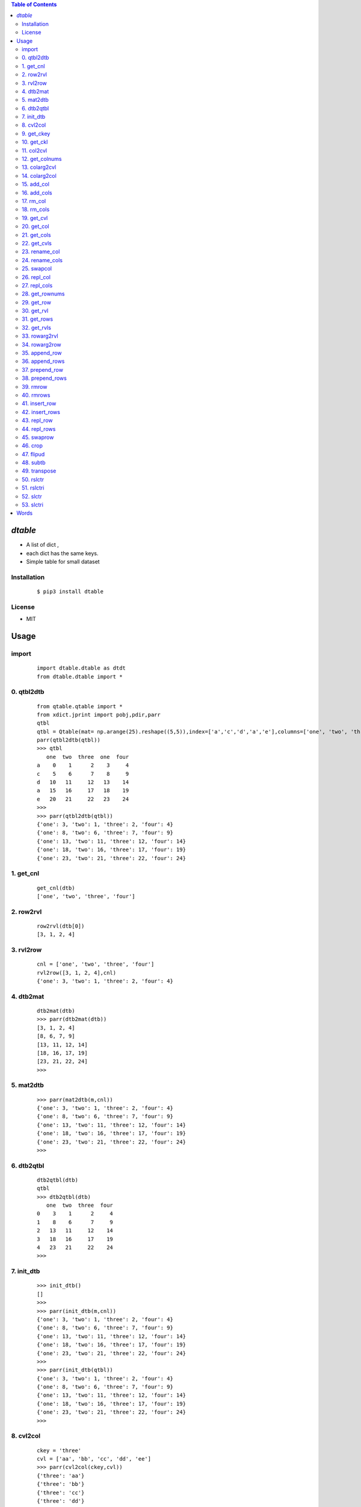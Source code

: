 .. contents:: Table of Contents
   :depth: 5


*dtable*
========
- A list of dict ,
- each dict has the same keys.
- Simple table for small dataset


Installation
------------

    ::

        $ pip3 install dtable

License
-------

- MIT

Usage
=====

import
------

    ::
        
        import dtable.dtable as dtdt
        from dtable.dtable import *

0. qtbl2dtb
-----------

    ::
    
        
                from qtable.qtable import *
                from xdict.jprint import pobj,pdir,parr
                qtbl
                qtbl = Qtable(mat= np.arange(25).reshape((5,5)),index=['a','c','d','a','e'],columns=['one', 'two', 'three','one','four'])
                parr(qtbl2dtb(qtbl))
                >>> qtbl
                   one  two  three  one  four
                a    0    1      2    3     4
                c    5    6      7    8     9
                d   10   11     12   13    14
                a   15   16     17   18    19
                e   20   21     22   23    24
                >>>
                >>> parr(qtbl2dtb(qtbl))
                {'one': 3, 'two': 1, 'three': 2, 'four': 4}
                {'one': 8, 'two': 6, 'three': 7, 'four': 9}
                {'one': 13, 'two': 11, 'three': 12, 'four': 14}
                {'one': 18, 'two': 16, 'three': 17, 'four': 19}
                {'one': 23, 'two': 21, 'three': 22, 'four': 24}
            

.. image:: ./images/qtbl2dtb.svg

1. get_cnl
----------

    ::
    
        
                get_cnl(dtb)
                ['one', 'two', 'three', 'four']
            

.. image:: ./images/get_cnl.svg

2. row2rvl
----------

    ::
    
        
                row2rvl(dtb[0])
                [3, 1, 2, 4]
            

.. image:: ./images/row2rvl.svg

3. rvl2row
----------

    ::
    
        
                cnl = ['one', 'two', 'three', 'four']
                rvl2row([3, 1, 2, 4],cnl)
                {'one': 3, 'two': 1, 'three': 2, 'four': 4}
            

.. image:: ./images/rvl2row.svg

4. dtb2mat
----------

    ::
    
        
                dtb2mat(dtb)
                >>> parr(dtb2mat(dtb))
                [3, 1, 2, 4]
                [8, 6, 7, 9]
                [13, 11, 12, 14]
                [18, 16, 17, 19]
                [23, 21, 22, 24]
                >>>
            

.. image:: ./images/dtb2mat.svg

5. mat2dtb
----------

    ::
    
        
                >>> parr(mat2dtb(m,cnl))
                {'one': 3, 'two': 1, 'three': 2, 'four': 4}
                {'one': 8, 'two': 6, 'three': 7, 'four': 9}
                {'one': 13, 'two': 11, 'three': 12, 'four': 14}
                {'one': 18, 'two': 16, 'three': 17, 'four': 19}
                {'one': 23, 'two': 21, 'three': 22, 'four': 24}
                >>>
            

.. image:: ./images/mat2dtb.svg

6. dtb2qtbl
-----------

    ::
    
        
                dtb2qtbl(dtb)
                qtbl
                >>> dtb2qtbl(dtb)
                   one  two  three  four
                0    3    1      2     4
                1    8    6      7     9
                2   13   11     12    14
                3   18   16     17    19
                4   23   21     22    24
                >>>
            

.. image:: ./images/dtb2qtbl.svg

7. init_dtb
-----------

    ::
    
        
                >>> init_dtb()
                []
                >>>
                >>> parr(init_dtb(m,cnl))
                {'one': 3, 'two': 1, 'three': 2, 'four': 4}
                {'one': 8, 'two': 6, 'three': 7, 'four': 9}
                {'one': 13, 'two': 11, 'three': 12, 'four': 14}
                {'one': 18, 'two': 16, 'three': 17, 'four': 19}
                {'one': 23, 'two': 21, 'three': 22, 'four': 24}
                >>>
                >>> parr(init_dtb(qtbl))
                {'one': 3, 'two': 1, 'three': 2, 'four': 4}
                {'one': 8, 'two': 6, 'three': 7, 'four': 9}
                {'one': 13, 'two': 11, 'three': 12, 'four': 14}
                {'one': 18, 'two': 16, 'three': 17, 'four': 19}
                {'one': 23, 'two': 21, 'three': 22, 'four': 24}
                >>>
                
            

.. image:: ./images/init_dtb.svg

8. cvl2col
----------

    ::
    
        
                ckey = 'three'
                cvl = ['aa', 'bb', 'cc', 'dd', 'ee']
                >>> parr(cvl2col(ckey,cvl))
                {'three': 'aa'}
                {'three': 'bb'}
                {'three': 'cc'}
                {'three': 'dd'}
                {'three': 'ee'}
                >>>
            

.. image:: ./images/cvl2col.svg

9. get_ckey
-----------

    ::
    
        
                >>> parr(col)
                {'three': 'aa'}
                {'three': 'bb'}
                {'three': 'cc'}
                {'three': 'dd'}
                {'three': 'ee'}
                >>>
                >>> get_ckey(col)
                'three'
                >>>
            

.. image:: ./images/get_ckey.svg

10. get_ckl
-----------

    ::
    
        
                >>> parr(col)
                {'three': 'aa'}
                {'three': 'bb'}
                {'three': 'cc'}
                {'three': 'dd'}
                {'three': 'ee'}
                >>> get_ckl(col)
                ['three', 'three', 'three', 'three', 'three']
                >>>
            

.. image:: ./images/get_ckl.svg

11. col2cvl
-----------

    ::
    
        
                >>> parr(col)
                {'three': 'aa'}
                {'three': 'bb'}
                {'three': 'cc'}
                {'three': 'dd'}
                {'three': 'ee'}
                >>> get_cvl(col)
                ['aa', 'bb', 'cc', 'dd', 'ee']
                >>>
            

.. image:: ./images/col2cvl.svg

12. get_colnums
---------------

    ::
    
        
                >>> parr(dtb)
                {'three': 'aa', 'x': 'xx1', 'y': 'yy1'}
                {'three': 'bb', 'x': 'xx2', 'y': 'yy2'}
                {'three': 'cc', 'x': 'xx3', 'y': 'yy3'}
                {'three': 'dd', 'x': 'xx4', 'y': 'yy4'}
                {'three': 'ee', 'x': 'xx5', 'y': 'yy5'}
                >>>
                get_colnums(dtb)
                3
            

.. image:: ./images/get_colnums.svg

13. colarg2cvl
--------------

    ::
    
        
            

.. image:: ./images/colarg2cvl.svg

14. colarg2col
--------------

    ::
    
        
            

.. image:: ./images/colarg2col.svg

15. add_col
-----------

    ::
    
        
                >>> colname
                'five'
                >>> col
                [100, 200, 300, 400, 500]
                >>> parr(add_col(dtb,colname,col))
                {'one': 3, 'two': 1, 'three': 2, 'four': 4, 'five': 100}
                {'one': 8, 'two': 6, 'three': 7, 'four': 9, 'five': 200}
                {'one': 13, 'two': 11, 'three': 12, 'four': 14, 'five': 300}
                {'one': 18, 'two': 16, 'three': 17, 'four': 19, 'five': 400}
                {'one': 23, 'two': 21, 'three': 22, 'four': 24, 'five': 500}
                >>>
            

.. image:: ./images/add_col.svg

16. add_cols
------------

    ::
    
        
                >>> parr(dtb)
                {'one': 3, 'two': 1, 'three': 2, 'four': 4, 'five': 100}
                {'one': 8, 'two': 6, 'three': 7, 'four': 9, 'five': 200}
                {'one': 13, 'two': 11, 'three': 12, 'four': 14, 'five': 300}
                {'one': 18, 'two': 16, 'three': 17, 'four': 19, 'five': 400}
                {'one': 23, 'two': 21, 'three': 22, 'four': 24, 'five': 500}
                >>>
                >>> parr(add_cols(dtb,"six",[6,6,6,6,6],"seven",[7,7,7,7,7]))
                {'one': 3, 'two': 1, 'three': 2, 'four': 4, 'five': 100, 'six': 6, 'seven': 7}
                {'one': 8, 'two': 6, 'three': 7, 'four': 9, 'five': 200, 'six': 6, 'seven': 7}
                {'one': 13, 'two': 11, 'three': 12, 'four': 14, 'five': 300, 'six': 6, 'seven': 7}
                {'one': 18, 'two': 16, 'three': 17, 'four': 19, 'five': 400, 'six': 6, 'seven': 7}
                {'one': 23, 'two': 21, 'three': 22, 'four': 24, 'five': 500, 'six': 6, 'seven': 7}
                >>>
            

.. image:: ./images/add_cols.svg

17. rm_col
----------

    ::
    
        
                >>> parr(rm_col(dtb,'seven'))
                {'one': 3, 'two': 1, 'three': 2, 'four': 4, 'five': 100, 'six': 6}
                {'one': 8, 'two': 6, 'three': 7, 'four': 9, 'five': 200, 'six': 6}
                {'one': 13, 'two': 11, 'three': 12, 'four': 14, 'five': 300, 'six': 6}
                {'one': 18, 'two': 16, 'three': 17, 'four': 19, 'five': 400, 'six': 6}
                {'one': 23, 'two': 21, 'three': 22, 'four': 24, 'five': 500, 'six': 6}
                >>>
            

.. image:: ./images/rm_col.svg

18. rm_cols
-----------

    ::
    
        
                >>> parr(rm_cols(dtb,'three','five'))
                {'one': 3, 'two': 1, 'four': 4, 'six': 6}
                {'one': 8, 'two': 6, 'four': 9, 'six': 6}
                {'one': 13, 'two': 11, 'four': 14, 'six': 6}
                {'one': 18, 'two': 16, 'four': 19, 'six': 6}
                {'one': 23, 'two': 21, 'four': 24, 'six': 6}
                >>>
            

.. image:: ./images/rm_cols.svg

19. get_cvl
-----------

    ::
    
        
                >>> get_cvl(dtb,'one')
                [3, 8, 13, 18, 23]
                >>>
            

.. image:: ./images/get_cvl.svg

20. get_col
-----------

    ::
    
        
                >>> parr(dtb)
                {'three': 'aa', 'x': 'xx1', 'y': 'yy1'}
                {'three': 'bb', 'x': 'xx2', 'y': 'yy2'}
                {'three': 'cc', 'x': 'xx3', 'y': 'yy3'}
                {'three': 'dd', 'x': 'xx4', 'y': 'yy4'}
                {'three': 'ee', 'x': 'xx5', 'y': 'yy5'}
                >>>
                >>> parr(get_col(dtb,'x'))
                {'three': 'xx1'}
                {'three': 'xx2'}
                {'three': 'xx3'}
                {'three': 'xx4'}
                {'three': 'xx5'}
                >>>
                
            

.. image:: ./images/get_col.svg

21. get_cols
------------

    ::
    
        
                #得到的是一张新子表
                >>> parr(get_cols(dtb,'one','two'))
                {'one': 3, 'two': 1}
                {'one': 8, 'two': 6}
                {'one': 13, 'two': 11}
                {'one': 18, 'two': 16}
                {'one': 23, 'two': 21}
                >>>
            

.. image:: ./images/get_cols.svg

22. get_cvls
------------

    ::
    
        
                >>> parr(dtb)
                {'three': 'aa', 'x': 'xx1', 'y': 'yy1'}
                {'three': 'bb', 'x': 'xx2', 'y': 'yy2'}
                {'three': 'cc', 'x': 'xx3', 'y': 'yy3'}
                {'three': 'dd', 'x': 'xx4', 'y': 'yy4'}
                {'three': 'ee', 'x': 'xx5', 'y': 'yy5'}
                >>>
                >>> parr(get_cvls(dtb,'x','y'))
                ['xx1', 'yy1']
                ['xx2', 'yy2']
                ['xx3', 'yy3']
                ['xx4', 'yy4']
                ['xx5', 'yy5']
                >>>
            

.. image:: ./images/get_cvls.svg

23. rename_col
--------------

    ::
    
        
                >>> parr(dtb)
                {'one': 3, 'two': 1, 'four': 4}
                {'one': 8, 'two': 6, 'four': 9}
                {'one': 13, 'two': 11, 'four': 14}
                {'one': 18, 'two': 16, 'four': 19}
                {'one': 23, 'two': 21, 'four': 24}
                >>>
                >>> parr(rename_col(dtb,'four',400))
                {'one': 3, 'two': 1, 400: 4}
                {'one': 8, 'two': 6, 400: 9}
                {'one': 13, 'two': 11, 400: 14}
                {'one': 18, 'two': 16, 400: 19}
                {'one': 23, 'two': 21, 400: 24}
                >>>
            

.. image:: ./images/rename_col.svg

24. rename_cols
---------------

    ::
    
        
                parr(dtb)
                {'one': 3, 'two': 1, 400: 4}
                {'one': 8, 'two': 6, 400: 9}
                {'one': 13, 'two': 11, 400: 14}
                {'one': 18, 'two': 16, 400: 19}
                {'one': 23, 'two': 21, 400: 24}
                >>>
                cns = ['one','two']
                ncns = [1000,2000]
                >>> parr(rename_cols(dtb,cns,ncns))
                {400: 4, 1000: 3, 2000: 1}
                {400: 9, 1000: 8, 2000: 6}
                {400: 14, 1000: 13, 2000: 11}
                {400: 19, 1000: 18, 2000: 16}
                {400: 24, 1000: 23, 2000: 21}
                >>>
            

.. image:: ./images/rename_cols.svg

25. swapcol
-----------

    ::
    
        
                >>> parr(dtb)
                {400: 4, 1000: 3, 2000: 1}
                {400: 9, 1000: 8, 2000: 6}
                {400: 14, 1000: 13, 2000: 11}
                {400: 19, 1000: 18, 2000: 16}
                {400: 24, 1000: 23, 2000: 21}
                >>>
                >>> parr(swapcol(dtb,400,2000))
                >>> parr(swapcol(dtb,400,2000))
                {400: 1, 1000: 3, 2000: 4}
                {400: 6, 1000: 8, 2000: 9}
                {400: 11, 1000: 13, 2000: 14}
                {400: 16, 1000: 18, 2000: 19}
                {400: 21, 1000: 23, 2000: 24}
                >>>
            

.. image:: ./images/swapcol.svg

26. repl_col
------------

    ::
    
        
                >>> parr(dtb)
                {400: 1, 1000: 3, 2000: 4}
                {400: 6, 1000: 8, 2000: 9}
                {400: 11, 1000: 13, 2000: 14}
                {400: 16, 1000: 18, 2000: 19}
                {400: 21, 1000: 23, 2000: 24}
                >>>
                >>> parr(repl_col(dtb,400,['a','b','c','d','e']))
                {1000: 3, 2000: 4, 400: 'a'}
                {1000: 8, 2000: 9, 400: 'b'}
                {1000: 13, 2000: 14, 400: 'c'}
                {1000: 18, 2000: 19, 400: 'd'}
                {1000: 23, 2000: 24, 400: 'e'}
                >>>
                >>> parr(repl_col(dtb, 400,['aa','bb','cc','dd','ee'],"three"))
                {1000: 3, 2000: 4, 'three': 'aa'}
                {1000: 8, 2000: 9, 'three': 'bb'}
                {1000: 13, 2000: 14, 'three': 'cc'}
                {1000: 18, 2000: 19, 'three': 'dd'}
                {1000: 23, 2000: 24, 'three': 'ee'}
                >>>
            

.. image:: ./images/repl_col.svg

27. repl_cols
-------------

    ::
    
        
                >>> parr(dtb)
                {1000: '3', 2000: '4', 'three': 'aa'}
                {1000: '8', 2000: '9', 'three': 'bb'}
                {1000: '13', 2000: '14', 'three': 'cc'}
                {1000: '18', 2000: '19', 'three': 'dd'}
                {1000: '23', 2000: '24', 'three': 'ee'}
                >>>
                cns = [1000, 2000]
                cols = [['x1','x2','x3','x4','x5'],['y1','y2','y3','y4','y5']]
                parr(repl_cols(dtb,cns,cols))
                >>> parr(repl_cols(dtb,cns,cols))
                {'three': 'aa', 1000: 'x1', 2000: 'y1'}
                {'three': 'bb', 1000: 'x2', 2000: 'y2'}
                {'three': 'cc', 1000: 'x3', 2000: 'y3'}
                {'three': 'dd', 1000: 'x4', 2000: 'y4'}
                {'three': 'ee', 1000: 'x5', 2000: 'y5'}
                >>>
                cns = [1000, 2000]
                cols = [['xx1','xx2','xx3','xx4','xx5'],['yy1','yy2','yy3','yy4','yy5']]
                ncns = ['x','y']
                >>> parr(repl_cols(dtb,cns,cols,ncns))
                {'three': 'aa', 'x': 'xx1', 'y': 'yy1'}
                {'three': 'bb', 'x': 'xx2', 'y': 'yy2'}
                {'three': 'cc', 'x': 'xx3', 'y': 'yy3'}
                {'three': 'dd', 'x': 'xx4', 'y': 'yy4'}
                {'three': 'ee', 'x': 'xx5', 'y': 'yy5'}
                >>>
            

.. image:: ./images/repl_cols.svg

28. get_rownums
---------------

    ::
    
        
                >>> parr(dtb)
                {'three': 'aa', 'x': 'xx1', 'y': 'yy1'}
                {'three': 'bb', 'x': 'xx2', 'y': 'yy2'}
                {'three': 'cc', 'x': 'xx3', 'y': 'yy3'}
                {'three': 'dd', 'x': 'xx4', 'y': 'yy4'}
                {'three': 'ee', 'x': 'xx5', 'y': 'yy5'}
                >>>
                >>> get_rownums(dtb)
                5
                >>>
            

.. image:: ./images/get_rownums.svg

29. get_row
-----------

    ::
    
        
                >>> parr(dtb)
                {'three': 'aa', 'x': 'xx1', 'y': 'yy1'}
                {'three': 'bb', 'x': 'xx2', 'y': 'yy2'}
                {'three': 'cc', 'x': 'xx3', 'y': 'yy3'}
                {'three': 'dd', 'x': 'xx4', 'y': 'yy4'}
                {'three': 'ee', 'x': 'xx5', 'y': 'yy5'}
                >>>
                >>> get_row(dtb,3)
                {'three': 'dd', 'x': 'xx4', 'y': 'yy4'}
                >>>
            

.. image:: ./images/get_row.svg

30. get_rvl
-----------

    ::
    
        
                >>> parr(dtb)
                {'three': 'aa', 'x': 'xx1', 'y': 'yy1'}
                {'three': 'bb', 'x': 'xx2', 'y': 'yy2'}
                {'three': 'cc', 'x': 'xx3', 'y': 'yy3'}
                {'three': 'dd', 'x': 'xx4', 'y': 'yy4'}
                {'three': 'ee', 'x': 'xx5', 'y': 'yy5'}
                >>>
                >>> get_rvl(dtb,2)
                ['cc', 'xx3', 'yy3']
                >>>
            

.. image:: ./images/get_rvl.svg

31. get_rows
------------

    ::
    
        
                >>> parr(dtb)
                {'three': 'aa', 'x': 'xx1', 'y': 'yy1'}
                {'three': 'bb', 'x': 'xx2', 'y': 'yy2'}
                {'three': 'cc', 'x': 'xx3', 'y': 'yy3'}
                {'three': 'dd', 'x': 'xx4', 'y': 'yy4'}
                {'three': 'ee', 'x': 'xx5', 'y': 'yy5'}
                >>>
                >>> parr(get_rows(dtb,[0,2,4]))
                {'three': 'aa', 'x': 'xx1', 'y': 'yy1'}
                {'three': 'cc', 'x': 'xx3', 'y': 'yy3'}
                {'three': 'ee', 'x': 'xx5', 'y': 'yy5'}
                >>>
            

.. image:: ./images/get_rows.svg

32. get_rvls
------------

    ::
    
        
                >>> parr(dtb)
                {'three': 'aa', 'x': 'xx1', 'y': 'yy1'}
                {'three': 'bb', 'x': 'xx2', 'y': 'yy2'}
                {'three': 'cc', 'x': 'xx3', 'y': 'yy3'}
                {'three': 'dd', 'x': 'xx4', 'y': 'yy4'}
                {'three': 'ee', 'x': 'xx5', 'y': 'yy5'}
                >>>
                >>> parr(get_rvls(dtb,[0,2,4]))
                ['aa', 'xx1', 'yy1']
                ['cc', 'xx3', 'yy3']
                ['ee', 'xx5', 'yy5']
                >>>
            

.. image:: ./images/get_rvls.svg

33. rowarg2rvl
--------------

    ::
    
        
            

.. image:: ./images/rowarg2rvl.svg

34. rowarg2row
--------------

    ::
    
        
            

.. image:: ./images/rowarg2row.svg

35. append_row
--------------

    ::
    
        
                >>> parr(dtb)
                {'three': 'aa', 'x': 'xx1', 'y': 'yy1'}
                {'three': 'bb', 'x': 'xx2', 'y': 'yy2'}
                {'three': 'cc', 'x': 'xx3', 'y': 'yy3'}
                {'three': 'dd', 'x': 'xx4', 'y': 'yy4'}
                {'three': 'ee', 'x': 'xx5', 'y': 'yy5'}
                >>>
                >>> parr(append_row(dtb,['ff', 'xx6','yy6']))
                {'three': 'aa', 'x': 'xx1', 'y': 'yy1'}
                {'three': 'bb', 'x': 'xx2', 'y': 'yy2'}
                {'three': 'cc', 'x': 'xx3', 'y': 'yy3'}
                {'three': 'dd', 'x': 'xx4', 'y': 'yy4'}
                {'three': 'ee', 'x': 'xx5', 'y': 'yy5'}
                {'three': 'ff', 'x': 'xx6', 'y': 'yy6'}
                >>>
                >>> parr(append_row(dtb,{'three': 'gg', 'x': 'xx7', 'y': 'yy7'}))
                {'three': 'aa', 'x': 'xx1', 'y': 'yy1'}
                {'three': 'bb', 'x': 'xx2', 'y': 'yy2'}
                {'three': 'cc', 'x': 'xx3', 'y': 'yy3'}
                {'three': 'dd', 'x': 'xx4', 'y': 'yy4'}
                {'three': 'ee', 'x': 'xx5', 'y': 'yy5'}
                {'three': 'ff', 'x': 'xx6', 'y': 'yy6'}
                {'three': 'gg', 'x': 'xx7', 'y': 'yy7'}
                >>>
            

.. image:: ./images/append_row.svg

36. append_rows
---------------

    ::
    
        
                >>> parr(dtb)
                {'three': 'aa', 'x': 'xx1', 'y': 'yy1'}
                {'three': 'bb', 'x': 'xx2', 'y': 'yy2'}
                {'three': 'cc', 'x': 'xx3', 'y': 'yy3'}
                {'three': 'dd', 'x': 'xx4', 'y': 'yy4'}
                {'three': 'ee', 'x': 'xx5', 'y': 'yy5'}
                {'three': 'ff', 'x': 'xx6', 'y': 'yy6'}
                {'three': 'gg', 'x': 'xx7', 'y': 'yy7'}
                >>>
                >>> parr(append_rows(dtb,[1,2,3],[11,22,33]))
                {'three': 'aa', 'x': 'xx1', 'y': 'yy1'}
                {'three': 'bb', 'x': 'xx2', 'y': 'yy2'}
                {'three': 'cc', 'x': 'xx3', 'y': 'yy3'}
                {'three': 'dd', 'x': 'xx4', 'y': 'yy4'}
                {'three': 'ee', 'x': 'xx5', 'y': 'yy5'}
                {'three': 'ff', 'x': 'xx6', 'y': 'yy6'}
                {'three': 'gg', 'x': 'xx7', 'y': 'yy7'}
                {'three': 1, 'x': 2, 'y': 3}
                {'three': 11, 'x': 22, 'y': 33}
                >>>
            

.. image:: ./images/append_rows.svg

37. prepend_row
---------------

    ::
    
        
                >>> parr(dtb)
                {'three': 'aa', 'x': 'xx1', 'y': 'yy1'}
                {'three': 'bb', 'x': 'xx2', 'y': 'yy2'}
                {'three': 'cc', 'x': 'xx3', 'y': 'yy3'}
                {'three': 'dd', 'x': 'xx4', 'y': 'yy4'}
                {'three': 'ee', 'x': 'xx5', 'y': 'yy5'}
                {'three': 'ff', 'x': 'xx6', 'y': 'yy6'}
                {'three': 'gg', 'x': 'xx7', 'y': 'yy7'}
                {'three': 1, 'x': 2, 'y': 3}
                {'three': 11, 'x': 22, 'y': 33}
                >>>
                >>> parr(prepend_row(dtb,[0,0,0]))
                {'three': 0, 'x': 0, 'y': 0}
                {'three': 'aa', 'x': 'xx1', 'y': 'yy1'}
                {'three': 'bb', 'x': 'xx2', 'y': 'yy2'}
                {'three': 'cc', 'x': 'xx3', 'y': 'yy3'}
                {'three': 'dd', 'x': 'xx4', 'y': 'yy4'}
                {'three': 'ee', 'x': 'xx5', 'y': 'yy5'}
                {'three': 'ff', 'x': 'xx6', 'y': 'yy6'}
                {'three': 'gg', 'x': 'xx7', 'y': 'yy7'}
                {'three': 1, 'x': 2, 'y': 3}
                {'three': 11, 'x': 22, 'y': 33}
                >>>
            

.. image:: ./images/prepend_row.svg

38. prepend_rows
----------------

    ::
    
        
                >>> parr(dtb)
                {'three': 0, 'x': 0, 'y': 0}
                {'three': 'aa', 'x': 'xx1', 'y': 'yy1'}
                {'three': 'bb', 'x': 'xx2', 'y': 'yy2'}
                {'three': 'cc', 'x': 'xx3', 'y': 'yy3'}
                {'three': 'dd', 'x': 'xx4', 'y': 'yy4'}
                {'three': 'ee', 'x': 'xx5', 'y': 'yy5'}
                {'three': 'ff', 'x': 'xx6', 'y': 'yy6'}
                {'three': 'gg', 'x': 'xx7', 'y': 'yy7'}
                {'three': 1, 'x': 2, 'y': 3}
                {'three': 11, 'x': 22, 'y': 33}
                >>>
                >>>
                >>> parr(prepend_rows(dtb,[100,200,300],[0,0,0]))
                {'three': 100, 'x': 200, 'y': 300}
                {'three': 0, 'x': 0, 'y': 0}
                {'three': 0, 'x': 0, 'y': 0}
                {'three': 'aa', 'x': 'xx1', 'y': 'yy1'}
                {'three': 'bb', 'x': 'xx2', 'y': 'yy2'}
                {'three': 'cc', 'x': 'xx3', 'y': 'yy3'}
                {'three': 'dd', 'x': 'xx4', 'y': 'yy4'}
                {'three': 'ee', 'x': 'xx5', 'y': 'yy5'}
                {'three': 'ff', 'x': 'xx6', 'y': 'yy6'}
                {'three': 'gg', 'x': 'xx7', 'y': 'yy7'}
                {'three': 1, 'x': 2, 'y': 3}
                {'three': 11, 'x': 22, 'y': 33}
                >>>
            

.. image:: ./images/prepend_rows.svg

39. rmrow
---------

    ::
    
        
                >>> parr(dtb)
                {'one': 3, 'two': 1, 'three': 2, 'four': 4}
                {'one': 8, 'two': 6, 'three': 7, 'four': 9}
                {'one': 13, 'two': 11, 'three': 12, 'four': 14}
                {'one': 18, 'two': 16, 'three': 17, 'four': 19}
                {'one': 23, 'two': 21, 'three': 22, 'four': 24}
                >>>
                >>> parr(rmrow(dtb,2))
                {'one': 3, 'two': 1, 'three': 2, 'four': 4}
                {'one': 8, 'two': 6, 'three': 7, 'four': 9}
                {'one': 18, 'two': 16, 'three': 17, 'four': 19}
                {'one': 23, 'two': 21, 'three': 22, 'four': 24}
                >>>
            

.. image:: ./images/rmrow.svg

40. rmrows
----------

    ::
    
        
                >>> parr(dtb)
                {'one': 3, 'two': 1, 'three': 2, 'four': 4}
                {'one': 8, 'two': 6, 'three': 7, 'four': 9}
                {'one': 18, 'two': 16, 'three': 17, 'four': 19}
                {'one': 23, 'two': 21, 'three': 22, 'four': 24}
                >>>
                >>> parr(rmrows(dtb,[0,2]))
                {'one': 8, 'two': 6, 'three': 7, 'four': 9}
                {'one': 23, 'two': 21, 'three': 22, 'four': 24}
                >>>
            

.. image:: ./images/rmrows.svg

41. insert_row
--------------

    ::
    
        
                >>> parr(dtb)
                {'one': 8, 'two': 6, 'three': 7, 'four': 9}
                {'one': 23, 'two': 21, 'three': 22, 'four': 24}
                >>>
                >>> parr(insert_row(dtb,1,[77,88,99,100]))
                {'one': 8, 'two': 6, 'three': 7, 'four': 9}
                {'one': 77, 'two': 88, 'three': 99, 'four': 100}
                {'one': 23, 'two': 21, 'three': 22, 'four': 24}
                >>>
            

.. image:: ./images/insert_row.svg

42. insert_rows
---------------

    ::
    
        
                >>> parr(dtb)
                {'one': 8, 'two': 6, 'three': 7, 'four': 9}
                {'one': 77, 'two': 88, 'three': 99, 'four': 100}
                {'one': 23, 'two': 21, 'three': 22, 'four': 24}
                >>>
                >>> parr(insert_rows(dtb,1,['a','b','c','d'],['aa','bb','cc','dd']))
                {'one': 8, 'two': 6, 'three': 7, 'four': 9}
                {'one': 'a', 'two': 'b', 'three': 'c', 'four': 'd'}
                {'one': 'aa', 'two': 'bb', 'three': 'cc', 'four': 'dd'}
                {'one': 77, 'two': 88, 'three': 99, 'four': 100}
                {'one': 23, 'two': 21, 'three': 22, 'four': 24}
                >>>
            

.. image:: ./images/insert_rows.svg

43. repl_row
------------

    ::
    
        
                >>> parr(dtb)
                {'one': 8, 'two': 6, 'three': 7, 'four': 9}
                {'one': 'a', 'two': 'b', 'three': 'c', 'four': 'd'}
                {'one': 'aa', 'two': 'bb', 'three': 'cc', 'four': 'dd'}
                {'one': 77, 'two': 88, 'three': 99, 'four': 100}
                {'one': 23, 'two': 21, 'three': 22, 'four': 24}
                >>>
                >>> parr(repl_row(dtb,3,["uuu","vvv","www","xxx"]))
                {'one': 8, 'two': 6, 'three': 7, 'four': 9}
                {'one': 'a', 'two': 'b', 'three': 'c', 'four': 'd'}
                {'one': 'aa', 'two': 'bb', 'three': 'cc', 'four': 'dd'}
                {'one': 'uuu', 'two': 'vvv', 'three': 'www', 'four': 'xxx'}
                {'one': 23, 'two': 21, 'three': 22, 'four': 24}
                >>>
            

.. image:: ./images/repl_row.svg

44. repl_rows
-------------

    ::
    
        
                >>>
                >>> parr(dtb)
                {'one': 8, 'two': 6, 'three': 7, 'four': 9}
                {'one': 'a', 'two': 'b', 'three': 'c', 'four': 'd'}
                {'one': 'aa', 'two': 'bb', 'three': 'cc', 'four': 'dd'}
                {'one': 'uuu', 'two': 'vvv', 'three': 'www', 'four': 'xxx'}
                {'one': 23, 'two': 21, 'three': 22, 'four': 24}
                >>>
                >>> parr(repl_rows(dtb,[0,4],["@","@@","@@@","@@@@"],["&","&&","&&&","&&&&"]))
                {'one': '@', 'two': '@@', 'three': '@@@', 'four': '@@@@'}
                {'one': '&', 'two': '&&', 'three': '&&&', 'four': '&&&&'}
                {'one': 'aa', 'two': 'bb', 'three': 'cc', 'four': 'dd'}
                {'one': 'uuu', 'two': 'vvv', 'three': 'www', 'four': 'xxx'}
                {'one': 23, 'two': 21, 'three': 22, 'four': 24}
                >>>
            

.. image:: ./images/repl_rows.svg

45. swaprow
-----------

    ::
    
        
                >>>
                >>> parr(dtb)
                {'one': '@', 'two': '@@', 'three': '@@@', 'four': '@@@@'}
                {'one': '&', 'two': '&&', 'three': '&&&', 'four': '&&&&'}
                {'one': 'aa', 'two': 'bb', 'three': 'cc', 'four': 'dd'}
                {'one': 'uuu', 'two': 'vvv', 'three': 'www', 'four': 'xxx'}
                {'one': 23, 'two': 21, 'three': 22, 'four': 24}
                >>>
                >>> parr(swaprow(dtb,0,3))
                {'one': 'uuu', 'two': 'vvv', 'three': 'www', 'four': 'xxx'}
                {'one': '&', 'two': '&&', 'three': '&&&', 'four': '&&&&'}
                {'one': 'aa', 'two': 'bb', 'three': 'cc', 'four': 'dd'}
                {'one': '@', 'two': '@@', 'three': '@@@', 'four': '@@@@'}
                {'one': 23, 'two': 21, 'three': 22, 'four': 24}
                >>>
            

.. image:: ./images/swaprow.svg

46. crop
--------

    ::
    
        
                crop will not change the original dtb
                >>> parr(dtb)
                {'one': 'uuu', 'two': 'vvv', 'three': 'www', 'four': 'xxx'}
                {'one': '&', 'two': '&&', 'three': '&&&', 'four': '&&&&'}
                {'one': 'aa', 'two': 'bb', 'three': 'cc', 'four': 'dd'}
                {'one': '@', 'two': '@@', 'three': '@@@', 'four': '@@@@'}
                {'one': 23, 'two': 21, 'three': 22, 'four': 24}
                >>>
                >>> parr(crop(dtb,1,'two',3,'three'))
                {'two': '&&', 'three': '&&&'}
                {'two': 'bb', 'three': 'cc'}
                {'two': '@@', 'three': '@@@'}
                >>>
            

.. image:: ./images/crop.svg

47. flipud
----------

    ::
    
        
                >>> parr(dtb)
                {'one': 'uuu', 'two': 'vvv', 'three': 'www', 'four': 'xxx'}
                {'one': '&', 'two': '&&', 'three': '&&&', 'four': '&&&&'}
                {'one': 'aa', 'two': 'bb', 'three': 'cc', 'four': 'dd'}
                {'one': '@', 'two': '@@', 'three': '@@@', 'four': '@@@@'}
                {'one': 23, 'two': 21, 'three': 22, 'four': 24}
                >>>
                >>> parr(flipud(dtb))
                {'one': '23', 'two': '21', 'three': '22', 'four': '24'}
                {'one': '@', 'two': '@@', 'three': '@@@', 'four': '@@@@'}
                {'one': 'aa', 'two': 'bb', 'three': 'cc', 'four': 'dd'}
                {'one': '&', 'two': '&&', 'three': '&&&', 'four': '&&&&'}
                {'one': 'uuu', 'two': 'vvv', 'three': 'www', 'four': 'xxx'}
                >>>
            

.. image:: ./images/flipud.svg

48. subtb
---------

    ::
    
        
                >>> parr(dtb)
                {'one': '23', 'two': '21', 'three': '22', 'four': '24'}
                {'one': '@', 'two': '@@', 'three': '@@@', 'four': '@@@@'}
                {'one': 'aa', 'two': 'bb', 'three': 'cc', 'four': 'dd'}
                {'one': '&', 'two': '&&', 'three': '&&&', 'four': '&&&&'}
                {'one': 'uuu', 'two': 'vvv', 'three': 'www', 'four': 'xxx'}
                >>>
                >>> parr(subtb(dtb,[0,2,4],['three','four']))
                {'three': '22', 'four': '24'}
                {'three': 'cc', 'four': 'dd'}
                {'three': 'www', 'four': 'xxx'}
                >>>
            

.. image:: ./images/subtb.svg

49. transpose
-------------

    ::
    
        
                transpose will lost key-info
                >>> parr(dtb)
                {'one': '23', 'two': '21', 'three': '22', 'four': '24'}
                {'one': '@', 'two': '@@', 'three': '@@@', 'four': '@@@@'}
                {'one': 'aa', 'two': 'bb', 'three': 'cc', 'four': 'dd'}
                {'one': '&', 'two': '&&', 'three': '&&&', 'four': '&&&&'}
                {'one': 'uuu', 'two': 'vvv', 'three': 'www', 'four': 'xxx'}
                >>> parr(transpose(dtb))
                {0: '23', 1: '@', 2: 'aa', 3: '&', 4: 'uuu'}
                {0: '21', 1: '@@', 2: 'bb', 3: '&&', 4: 'vvv'}
                {0: '22', 1: '@@@', 2: 'cc', 3: '&&&', 4: 'www'}
                {0: '24', 1: '@@@@', 2: 'dd', 3: '&&&&', 4: 'xxx'}
                >>>
                >>>
            

.. image:: ./images/transpose.svg

50. rslctr
----------

    ::
    
        
                #cond_func(row,*oargs)
                >>> parr(dtb)
                {'one': 3, 'two': 1, 'three': 2, 'four': 4}
                {'one': 8, 'two': 6, 'three': 7, 'four': 9}
                {'one': 13, 'two': 11, 'three': 12, 'four': 14}
                {'one': 18, 'two': 16, 'three': 17, 'four': 19}
                {'one': 23, 'two': 21, 'three': 22, 'four': 24}
                >>>
                >>> ndtb = rslctr(dtb,lambda row:row['two']%2==0)
                >>> parr(ndtb)
                {'one': 8, 'two': 6, 'three': 7, 'four': 9}
                {'one': 18, 'two': 16, 'three': 17, 'four': 19}
                >>>
        
            

.. image:: ./images/rslctr.svg

51. rslctri
-----------

    ::
    
        
                #ri  row-index
                #cond_func(ri,row,*oargs)
                >>> ndtb = rslctri(dtb,lambda i,row:(row['two']%2==1)and(i>2))
                >>>
                >>> parr(dtb)
                {'one': 3, 'two': 1, 'three': 2, 'four': 4}
                {'one': 8, 'two': 6, 'three': 7, 'four': 9}
                {'one': 13, 'two': 11, 'three': 12, 'four': 14}
                {'one': 18, 'two': 16, 'three': 17, 'four': 19}
                {'one': 23, 'two': 21, 'three': 22, 'four': 24}
                >>>
                >>> ndtb = rslctri(dtb,lambda i,row:(row['two']%2==1)and(i>2))
                >>>
                >>> parr(ndtb)
                {'one': 23, 'two': 21, 'three': 22, 'four': 24}
                >>>
                
            

.. image:: ./images/rslctri.svg

52. slctr
---------

    ::
    
        
                #colnames   returned colnames
                #slctr(dtb,colnames,cond_func,*oargs)
                #cond_func(row,*oargs)
                
                >>> parr(dtb)
                {'one': 3, 'two': 1, 'three': 2, 'four': 4}
                {'one': 8, 'two': 6, 'three': 7, 'four': 9}
                {'one': 13, 'two': 11, 'three': 12, 'four': 14}
                {'one': 18, 'two': 16, 'three': 17, 'four': 19}
                {'one': 23, 'two': 21, 'three': 22, 'four': 24}
                >>>
                >>> ndtb = slctr(dtb,['one','two'],lambda row:row['two']%2==0)
                >>>
                >>> parr(ndtb)
                {'one': 8, 'two': 6}
                {'one': 18, 'two': 16}
                >>>
            

.. image:: ./images/slctr.svg

53. slctri
----------

    ::
    
        
                #colnames   returned colnames
                #slctr(dtb,colnames,cond_func,*oargs)
                #cond_func(row,*oargs)
                parr(dtb)
                ndtb = slctri(dtb,['one','two'],lambda i,row:(row['two']%2==1)and(i>2))
                parr(ndtb)
                >>> parr(dtb)
                {'one': 3, 'two': 1, 'three': 2, 'four': 4}
                {'one': 8, 'two': 6, 'three': 7, 'four': 9}
                {'one': 13, 'two': 11, 'three': 12, 'four': 14}
                {'one': 18, 'two': 16, 'three': 17, 'four': 19}
                {'one': 23, 'two': 21, 'three': 22, 'four': 24}
                >>> ndtb = slctri(dtb,['one','two'],lambda i,row:(row['two']%2==1)and(i>2))
                >>> parr(ndtb)
                {'one': 23, 'two': 21}
                >>>
            

.. image:: ./images/slctri.svg



Words
=====
    
    ::

        #qtbl           qtable                                      
        #dtb            row-dict-list
        #cnl            col-name-list                          
        #mat            mat                                         
        #row            row-dict
        #rvl            row-value-list
        #rowarg         row | rvl
        #col            col-dict-list
        #ckey           col-key
        #colname        colname<same as ckey>
        #ckl            col-key-list
        #cvl            col-value-list
        #colarg         col | cvl
        #columns        col-name-list<same as colname>            
        #index          row-index-list
        #ri             row-index
        #ci             col-index
        #loc            (ri,ci)
        #nloc           (ri,ckey)
        #ele            element<{ckey:value}>
        #v              value
        #eles-list      
        #rslct<>        return(<rows>)-select-rows-via-cond_func(<>)
        #cslct<>        return(<cols>)-select-cols-via-cond_func(<>)
        #eslct<>        return(<eles>)-select-eles-list-via-cond_func(<>)
        #lslct<>        return(<locs>)-select-locs-list-via-cond_func(<>)
        #nlslct<>       return(<nlocs>)-select-nlocs-list-via-cond_func(<>)
